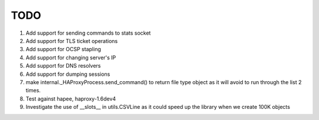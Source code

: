TODO
====

#. Add support for sending commands to stats socket

#. Add support for TLS ticket operations

#. Add support for OCSP stapling

#. Add support for changing server's IP

#. Add support for DNS resolvers

#. Add support for dumping sessions

#. make internal._HAProxyProcess.send_command() to return file type object as it will avoid to run through the list 2 times.

#. Test against hapee, haproxy-1.6dev4

#. Investigate the use of __slots__ in utils.CSVLine as it could speed up the library when we create 100K objects

